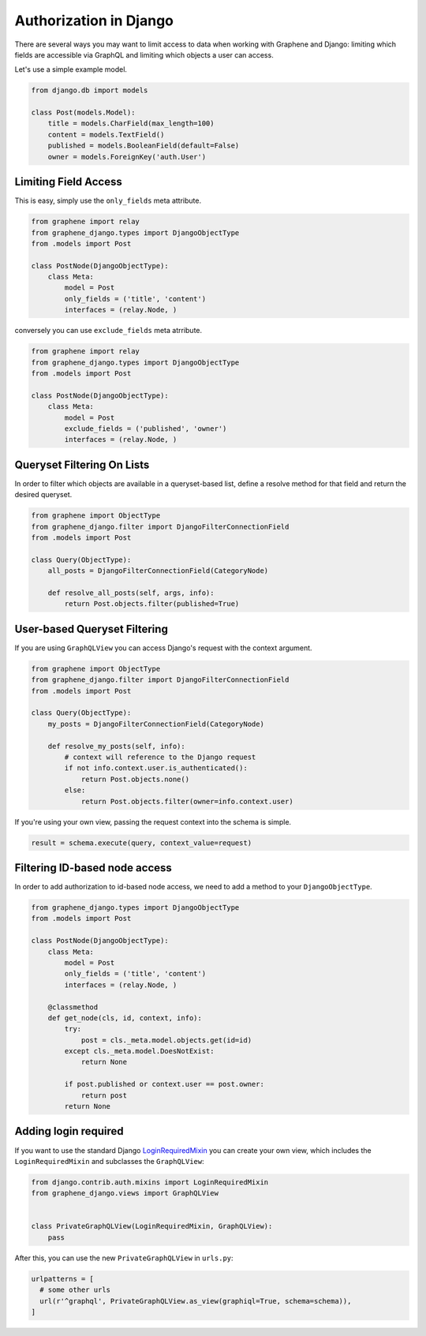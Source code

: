 Authorization in Django
=======================

There are several ways you may want to limit access to data when
working with Graphene and Django: limiting which fields are accessible
via GraphQL and limiting which objects a user can access.

Let's use a simple example model.

.. code:: python

    from django.db import models

    class Post(models.Model):
        title = models.CharField(max_length=100)
        content = models.TextField()
        published = models.BooleanField(default=False)
        owner = models.ForeignKey('auth.User')

Limiting Field Access
---------------------

This is easy, simply use the ``only_fields`` meta attribute.

.. code:: python

    from graphene import relay
    from graphene_django.types import DjangoObjectType
    from .models import Post

    class PostNode(DjangoObjectType):
        class Meta:
            model = Post
            only_fields = ('title', 'content')
            interfaces = (relay.Node, )

conversely you can use ``exclude_fields`` meta atrribute.

.. code:: python

    from graphene import relay
    from graphene_django.types import DjangoObjectType
    from .models import Post

    class PostNode(DjangoObjectType):
        class Meta:
            model = Post
            exclude_fields = ('published', 'owner')
            interfaces = (relay.Node, )

Queryset Filtering On Lists
---------------------------

In order to filter which objects are available in a queryset-based list,
define a resolve method for that field and return the desired queryset.

.. code:: python

    from graphene import ObjectType
    from graphene_django.filter import DjangoFilterConnectionField
    from .models import Post

    class Query(ObjectType):
        all_posts = DjangoFilterConnectionField(CategoryNode)

        def resolve_all_posts(self, args, info):
            return Post.objects.filter(published=True)

User-based Queryset Filtering
-----------------------------

If you are using ``GraphQLView`` you can access Django's request
with the context argument.

.. code:: python

    from graphene import ObjectType
    from graphene_django.filter import DjangoFilterConnectionField
    from .models import Post

    class Query(ObjectType):
        my_posts = DjangoFilterConnectionField(CategoryNode)

        def resolve_my_posts(self, info):
            # context will reference to the Django request
            if not info.context.user.is_authenticated():
                return Post.objects.none()
            else:
                return Post.objects.filter(owner=info.context.user)

If you're using your own view, passing the request context into the
schema is simple.

.. code:: python

    result = schema.execute(query, context_value=request)

Filtering ID-based node access
------------------------------

In order to add authorization to id-based node access, we need to add a
method to your ``DjangoObjectType``.

.. code:: python

    from graphene_django.types import DjangoObjectType
    from .models import Post

    class PostNode(DjangoObjectType):
        class Meta:
            model = Post
            only_fields = ('title', 'content')
            interfaces = (relay.Node, )

        @classmethod
        def get_node(cls, id, context, info):
            try:
                post = cls._meta.model.objects.get(id=id)
            except cls._meta.model.DoesNotExist:
                return None

            if post.published or context.user == post.owner:
                return post
            return None

Adding login required
---------------------

If you want to use the standard Django LoginRequiredMixin_ you can create your own view, which includes the ``LoginRequiredMixin`` and subclasses the ``GraphQLView``:

.. code:: python

    from django.contrib.auth.mixins import LoginRequiredMixin
    from graphene_django.views import GraphQLView


    class PrivateGraphQLView(LoginRequiredMixin, GraphQLView):
        pass

After this, you can use the new ``PrivateGraphQLView`` in ``urls.py``:

.. code:: python

    urlpatterns = [
      # some other urls
      url(r'^graphql', PrivateGraphQLView.as_view(graphiql=True, schema=schema)),
    ]

.. _LoginRequiredMixin: https://docs.djangoproject.com/en/1.10/topics/auth/default/#the-loginrequired-mixin
